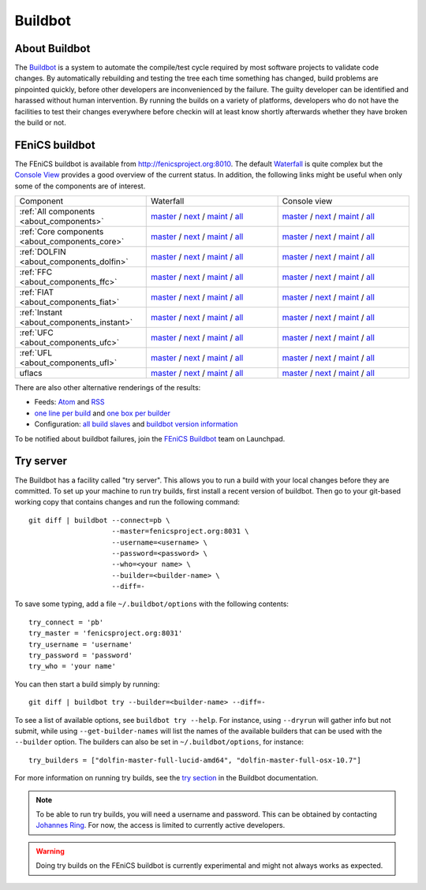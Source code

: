 

########
Buildbot
########

**************
About Buildbot
**************

The `Buildbot <http://www.buildbot.net>`_ is a system to automate the
compile/test cycle required by most software projects to validate code
changes. By automatically rebuilding and testing the tree each time
something has changed, build problems are pinpointed quickly, before
other developers are inconvenienced by the failure. The guilty developer
can be identified and harassed without human intervention. By running
the builds on a variety of platforms, developers who do not have the
facilities to test their changes everywhere before checkin will at least
know shortly afterwards whether they have broken the build or not.

***************
FEniCS buildbot
***************

The FEniCS buildbot is available from http://fenicsproject.org:8010. The
default `Waterfall <http://fenicsproject.org:8010/waterfall>`__ is quite
complex but the `Console View <http://fenicsproject.org:8010/console>`__
provides a good overview of the current status. In addition, the
following links might be useful when only some of the components are of
interest.

.. tabularcolumns:: |c|c|c|

.. list-table::
    :widths: 10, 10, 10
    :header-rows: 0
    :class: center

    * - Component
      - Waterfall
      - Console view
    * - :ref:`All components <about_components>`
      - `master <http://fenicsproject.org:8010/waterfall?category=dolfin.master&category=ferari.master&category=ffc.master&category=fiat.master&category=instant.master&category=ufc.master&category=ufl.master&category=uflacs.master>`__
        / `next <http://fenicsproject.org:8010/waterfall?category=dolfin.next&category=ferari.next&category=ffc.next&category=fiat.next&category=instant.next&category=ufc.next&category=ufl.next&category=uflacs.next>`__
	/ `maint <http://fenicsproject.org:8010/waterfall?category=dolfin.maint&category=ferari.maint&category=ffc.maint&category=fiat.maint&category=instant.maint&category=ufc.maint&category=ufl.maint&category=uflacs.maint>`__
        / `all <http://fenicsproject.org:8010/waterfall?category=dolfin.master&category=ferari.master&category=ffc.master&category=fiat.master&category=instant.master&category=ufc.master&category=ufl.master&category=uflacs.master&category=dolfin.next&category=ferari.next&category=ffc.next&category=fiat.next&category=instant.next&category=ufc.next&category=ufl.next&category=uflacs.next&category=dolfin.maint&category=ferari.maint&category=ffc.maint&category=fiat.maint&category=instant.maint&category=ufc.maint&category=ufl.maint&category=uflacs.maint>`__
      - `master <http://fenicsproject.org:8010/console?category=dolfin.master&category=ferari.master&category=ffc.master&category=fiat.master&category=instant.master&category=ufc.master&category=ufl.master&category=uflacs.master>`__
	/ `next <http://fenicsproject.org:8010/console?category=dolfin.next&category=ferari.next&category=ffc.next&category=fiat.next&category=instant.next&category=ufc.next&category=ufl.next&category=uflacs.next>`__
        / `maint <http://fenicsproject.org:8010/console?category=dolfin.maint&category=ferari.maint&category=ffc.maint&category=fiat.maint&category=instant.maint&category=ufc.maint&category=ufl.maint&category=uflacs.maint>`__
        / `all <http://fenicsproject.org:8010/console?category=dolfin.master&category=ferari.master&category=ffc.master&category=fiat.master&category=instant.master&category=ufc.master&category=ufl.master&category=uflacs.master&category=dolfin.next&category=ferari.next&category=ffc.next&category=fiat.next&category=instant.next&category=ufc.next&category=ufl.next&category=uflacs.next&category=dolfin.maint&category=ferari.maint&category=ffc.maint&category=fiat.maint&category=instant.maint&category=ufc.maint&category=ufl.maint&category=uflacs.maint>`__
    * - :ref:`Core components <about_components_core>`
      - `master <http://fenicsproject.org:8010/waterfall?category=dolfin.master&category=ffc.master&category=fiat.master&category=instant.master&category=ufc.master&category=ufl.master>`__
	/ `next <http://fenicsproject.org:8010/waterfall?category=dolfin.next&category=ffc.next&category=fiat.next&category=instant.next&category=ufc.next&category=ufl.next>`__
        / `maint <http://fenicsproject.org:8010/waterfall?category=dolfin.maint&category=ffc.maint&category=fiat.maint&category=instant.maint&category=ufc.maint&category=ufl.maint>`__
        / `all <http://fenicsproject.org:8010/waterfall?category=dolfin.master&category=ffc.master&category=fiat.master&category=instant.master&category=ufc.master&category=ufl.master&category=dolfin.next&category=ffc.next&category=instant.next&category=ufc.next&category=ufl.next&category=dolfin.maint&category=ffc.maint&category=fiat.maint&category=instant.maint&category=ufc.maint&category=ufl.maint>`__
      - `master <http://fenicsproject.org:8010/console?category=dolfin.master&category=ffc.master&category=fiat.master&category=instant.master&category=ufc.master&category=ufl.master>`__
	/ `next <http://fenicsproject.org:8010/console?category=dolfin.next&category=ffc.next&category=fiat.next&category=instant.next&category=ufc.next&category=ufl.next>`__
        / `maint <http://fenicsproject.org:8010/console?category=dolfin.maint&category=ffc.maint&category=fiat.maint&category=instant.maint&category=ufc.maint&category=ufl.maint>`__
        / `all <http://fenicsproject.org:8010/console?category=dolfin.master&category=ffc.master&category=fiat.master&category=instant.master&category=ufc.master&category=ufl.master&category=dolfin.next&category=ffc.next&category=instant.next&category=ufc.next&category=ufl.next&category=dolfin.maint&category=ffc.maint&category=fiat.maint&category=instant.maint&category=ufc.maint&category=ufl.maint>`__

    * - :ref:`DOLFIN <about_components_dolfin>`
      - `master <http://fenicsproject.org:8010/waterfall?project=dolfin&category=dolfin.master>`__
	/ `next <http://fenicsproject.org:8010/waterfall?project=dolfin&category=dolfin.next>`__
	/ `maint <http://fenicsproject.org:8010/waterfall?project=dolfin&category=dolfin.maint>`__
	/ `all <http://fenicsproject.org:8010/waterfall?project=dolfin&category=dolfin.master&category=dolfin.next&category=dolfin.maint>`__
      - `master <http://fenicsproject.org:8010/console?project=dolfin&category=dolfin.master>`__
	/ `next <http://fenicsproject.org:8010/console?project=dolfin&category=dolfin.next>`__
	/ `maint <http://fenicsproject.org:8010/console?project=dolfin&category=dolfin.maint>`__
	/ `all <http://fenicsproject.org:8010/console?project=dolfin&category=dolfin.master&category=dolfin.next&category=dolfin.maint>`__
    * - :ref:`FFC <about_components_ffc>`
      - `master <http://fenicsproject.org:8010/waterfall?project=ffc&category=ffc.master>`__
	/ `next <http://fenicsproject.org:8010/waterfall?project=ffc&category=ffc.next>`__
	/ `maint <http://fenicsproject.org:8010/waterfall?project=ffc&category=ffc.maint>`__
	/ `all <http://fenicsproject.org:8010/waterfall?project=ffc&category=ffc.master&category=ffc.next&category=ffc.maint>`__
      - `master <http://fenicsproject.org:8010/console?project=ffc&category=ffc.master>`__
	/ `next <http://fenicsproject.org:8010/console?project=ffc&category=ffc.next>`__
	/ `maint <http://fenicsproject.org:8010/console?project=ffc&category=ffc.maint>`__
	/ `all <http://fenicsproject.org:8010/console?project=ffc&category=ffc.master&category=ffc.next&category=ffc.maint>`__
    * - :ref:`FIAT <about_components_fiat>`
      - `master <http://fenicsproject.org:8010/waterfall?project=fiat&category=fiat.master>`__
	/ `next <http://fenicsproject.org:8010/waterfall?project=fiat&category=fiat.next>`__
	/ `maint <http://fenicsproject.org:8010/waterfall?project=fiat&category=fiat.maint>`__
	/ `all <http://fenicsproject.org:8010/waterfall?project=fiat&category=fiat.master&category=fiat.next&category=fiat.maint>`__
      - `master <http://fenicsproject.org:8010/console?project=fiat&category=fiat.master>`__
	/ `next <http://fenicsproject.org:8010/console?project=fiat&category=fiat.next>`__
	/ `maint <http://fenicsproject.org:8010/console?project=fiat&category=fiat.maint>`__
	/ `all <http://fenicsproject.org:8010/console?project=fiat&category=fiat.master&category=fiat.next&category=fiat.maint>`__
    * - :ref:`Instant <about_components_instant>`
      - `master <http://fenicsproject.org:8010/waterfall?project=instant&category=instant.master>`__
	/ `next <http://fenicsproject.org:8010/waterfall?project=instant&category=instant.next>`__
	/ `maint <http://fenicsproject.org:8010/waterfall?project=instant&category=instant.maint>`__
	/ `all <http://fenicsproject.org:8010/waterfall?project=instant&category=instant.master&category=instant.next&category=instant.maint>`__
      - `master <http://fenicsproject.org:8010/console?project=instant&category=instant.master>`__
	/ `next <http://fenicsproject.org:8010/console?project=instant&category=instant.next>`__
	/ `maint <http://fenicsproject.org:8010/console?project=instant&category=instant.maint>`__
	/ `all <http://fenicsproject.org:8010/console?project=instant&category=instant.master&category=instant.next&category=instant.maint>`__
    * - :ref:`UFC <about_components_ufc>`
      - `master <http://fenicsproject.org:8010/waterfall?project=ufc&category=ufc.master>`__
	/ `next <http://fenicsproject.org:8010/waterfall?project=ufc&category=ufc.next>`__
	/ `maint <http://fenicsproject.org:8010/waterfall?project=ufc&category=ufc.maint>`__
	/ `all <http://fenicsproject.org:8010/waterfall?project=ufc&category=ufc.master&category=ufc.next&category=ufc.maint>`__
      - `master <http://fenicsproject.org:8010/console?project=ufc&category=ufc.master>`__
	/ `next <http://fenicsproject.org:8010/console?project=ufc&category=ufc.next>`__
	/ `maint <http://fenicsproject.org:8010/console?project=ufc&category=ufc.maint>`__
	/ `all <http://fenicsproject.org:8010/console?project=ufc&category=ufc.master&category=ufc.next&category=ufc.maint>`__
    * - :ref:`UFL <about_components_ufl>`
      - `master <http://fenicsproject.org:8010/waterfall?project=ufl&category=ufl.master>`__
	/ `next <http://fenicsproject.org:8010/waterfall?project=ufl&category=ufl.next>`__
	/ `maint <http://fenicsproject.org:8010/waterfall?project=ufl&category=ufl.maint>`__
	/ `all <http://fenicsproject.org:8010/waterfall?project=ufl&category=ufl.master&category=ufl.next&category=ufl.maint>`__
      - `master <http://fenicsproject.org:8010/console?project=ufl&category=ufl.master>`__
	/ `next <http://fenicsproject.org:8010/console?project=ufl&category=ufl.next>`__
	/ `maint <http://fenicsproject.org:8010/console?project=ufl&category=ufl.maint>`__
	/ `all <http://fenicsproject.org:8010/console?project=ufl&category=ufl.master&category=ufl.next&category=ufl.maint>`__
    * - uflacs
      - `master <http://fenicsproject.org:8010/waterfall?project=uflacs&category=uflacs.master>`__
	/ `next <http://fenicsproject.org:8010/waterfall?project=uflacs&category=uflacs.next>`__
	/ `maint <http://fenicsproject.org:8010/waterfall?project=uflacs&category=uflacs.maint>`__
	/ `all <http://fenicsproject.org:8010/waterfall?project=uflacs&category=uflacs.master&category=uflacs.next&category=uflacs.maint>`__
      - `master <http://fenicsproject.org:8010/console?project=uflacs&category=uflacs.master>`__
	/ `next <http://fenicsproject.org:8010/console?project=uflacs&category=uflacs.next>`__
	/ `maint <http://fenicsproject.org:8010/console?project=uflacs&category=uflacs.maint>`__
	/ `all <http://fenicsproject.org:8010/console?project=uflacs&category=uflacs.master&category=uflacs.next&category=uflacs.maint>`__

There are also other alternative renderings of the results:

* Feeds: `Atom <http://fenicsproject.org:8010/atom>`__ and `RSS
  <http://fenicsproject.org:8010/rss>`__
* `one line per build
  <http://fenicsproject.org:8010/one_line_per_build>`__ and `one box per
  builder <http://fenicsproject.org:8010/builders>`__
* Configuration: `all build slaves
  <http://fenicsproject.org:8010/buildslaves>`__ and `buildbot version
  information <http://fenicsproject.org:8010/about>`__

To be notified about buildbot failures, join the `FEniCS Buildbot
<https://launchpad.net/~fenics-buildbot>`_ team on Launchpad.

**********
Try server
**********

The Buildbot has a facility called "try server". This allows you to run
a build with your local changes before they are committed. To set up
your machine to run try builds, first install a recent version of
buildbot. Then go to your git-based working copy that contains changes
and run the following command::

    git diff | buildbot --connect=pb \
                        --master=fenicsproject.org:8031 \
                        --username=<username> \
                        --password=<password> \
                        --who=<your name> \
                        --builder=<builder-name> \
                        --diff=-

To save some typing, add a file ``~/.buildbot/options`` with the following
contents::

    try_connect = 'pb'
    try_master = 'fenicsproject.org:8031'
    try_username = 'username'
    try_password = 'password'
    try_who = 'your name'

You can then start a build simply by running::

    git diff | buildbot try --builder=<builder-name> --diff=-

To see a list of available options, see ``buildbot try --help``. For
instance, using ``--dryrun`` will gather info but not submit, while
using ``--get-builder-names`` will list the names of the available
builders that can be used with the ``--builder`` option. The builders
can also be set in ``~/.buildbot/options``, for instance::

    try_builders = ["dolfin-master-full-lucid-amd64", "dolfin-master-full-osx-10.7"]

For more information on running try builds, see the `try section
<http://buildbot.net/buildbot/docs/current/manual/cmdline.html#cmdline-try>`__
in the Buildbot documentation.

.. note::

    To be able to run try builds, you will need a username and
    password. This can be obtained by contacting `Johannes Ring
    <https://launchpad.net/~johannr>`__. For now, the access is limited
    to currently active developers.

.. warning::

    Doing try builds on the FEniCS buildbot is currently experimental
    and might not always works as expected.
